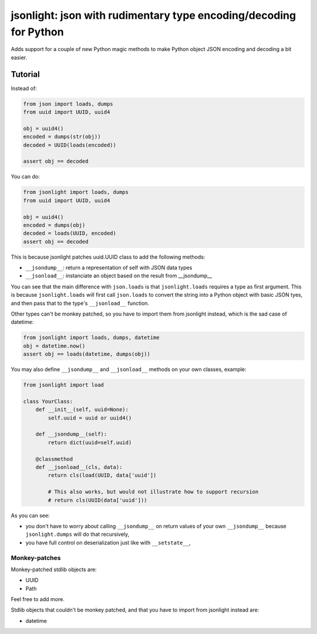 jsonlight: json with rudimentary type encoding/decoding for Python
~~~~~~~~~~~~~~~~~~~~~~~~~~~~~~~~~~~~~~~~~~~~~~~~~~~~~~~~~~~~~~~~~~

Adds support for a couple of new Python magic methods to make Python object
JSON encoding and decoding a bit easier.

Tutorial
========

Instead of:

.. code:: python

    from json import loads, dumps
    from uuid import UUID, uuid4

    obj = uuid4()
    encoded = dumps(str(obj))
    decoded = UUID(loads(encoded))

    assert obj == decoded

You can do:

.. code:: python

    from jsonlight import loads, dumps
    from uuid import UUID, uuid4

    obj = uuid4()
    encoded = dumps(obj)
    decoded = loads(UUID, encoded)
    assert obj == decoded

This is because jsonlight patches uuid.UUID class to add the following methods:

- ``__jsondump__``: return a representation of self with JSON data types
- ``__jsonload__``: instanciate an object based on the result from __jsondump__

You can see that the main difference with ``json.loads`` is that
``jsonlight.loads`` requires a type as first argument. This is because
``jsonlight.loads`` will first call ``json.loads`` to convert the string into a
Python object with basic JSON tyes, and then pass that to the type's
``__jsonload__`` function.

Other types can't be monkey patched, so you have to import them from jsonlight
instead, which is the sad case of datetime:

.. code:: python

    from jsonlight import loads, dumps, datetime
    obj = datetime.now()
    assert obj == loads(datetime, dumps(obj))

You may also define ``__jsondump__`` and ``__jsonload__`` methods on your own
classes, example:

.. code-block:: python

    from jsonlight import load

    class YourClass:
        def __init__(self, uuid=None):
            self.uuid = uuid or uuid4()

        def __jsondump__(self):
            return dict(uuid=self.uuid)

        @classmethod
        def __jsonload__(cls, data):
            return cls(load(UUID, data['uuid'])

            # This also works, but would not illustrate how to support recursion
            # return cls(UUID(data['uuid']))

As you can see:

- you don't have to worry about calling ``__jsondump__`` on return values of
  your own ``__jsondump__`` because ``jsonlight.dumps`` will do that
  recursively,
- you have full control on deserialization just like with ``__setstate__``,

Monkey-patches
--------------

Monkey-patched stdlib objects are:

- UUID
- Path

Feel free to add more.

Stdlib objects that couldn't be monkey patched, and that you have to import
from jsonlight instead are:

- datetime
